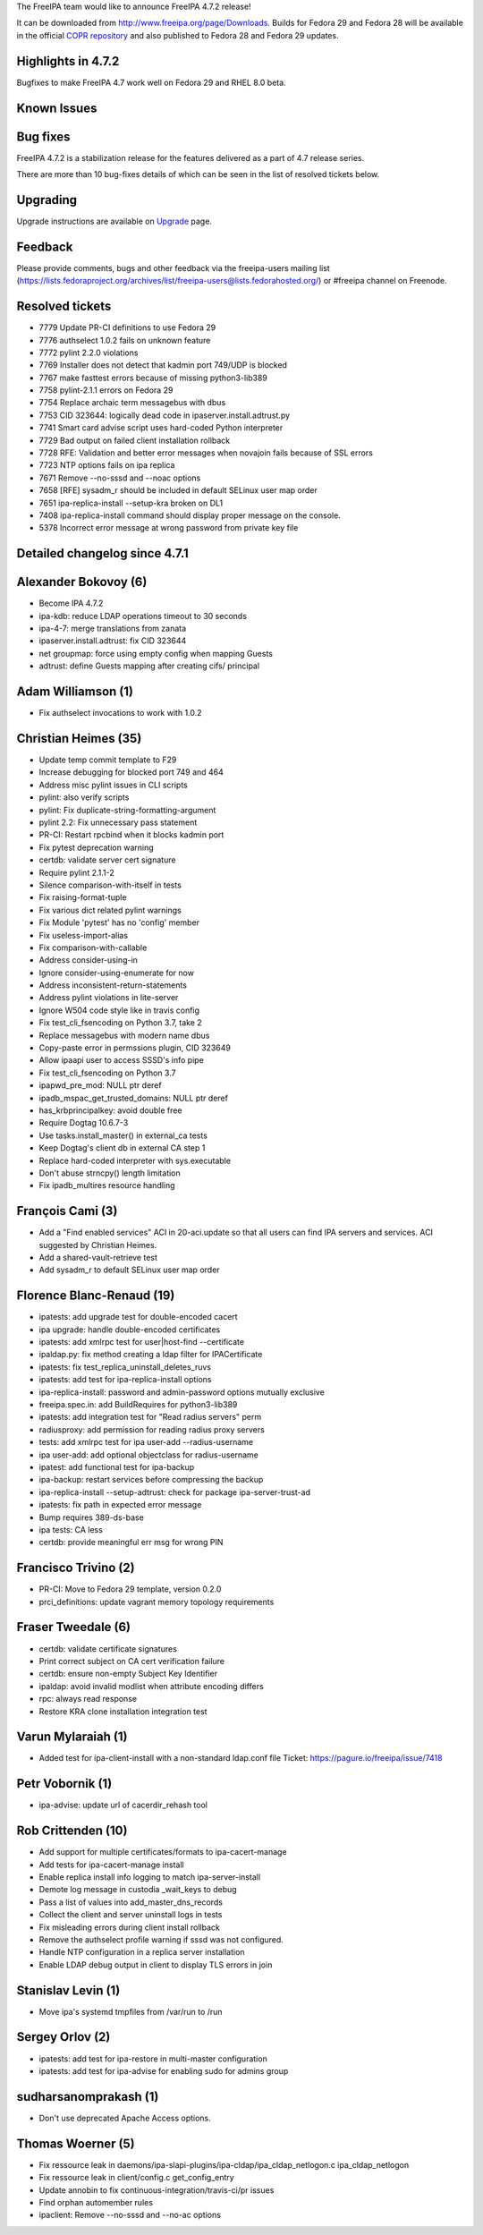 The FreeIPA team would like to announce FreeIPA 4.7.2 release!

It can be downloaded from http://www.freeipa.org/page/Downloads. Builds
for Fedora 29 and Fedora 28 will be available in the official `COPR
repository <https://copr.fedorainfracloud.org/coprs/g/freeipa/freeipa-4-7/>`__
and also published to Fedora 28 and Fedora 29 updates.



Highlights in 4.7.2
-------------------

Bugfixes to make FreeIPA 4.7 work well on Fedora 29 and RHEL 8.0 beta.



Known Issues
----------------------------------------------------------------------------------------------



Bug fixes
----------------------------------------------------------------------------------------------

FreeIPA 4.7.2 is a stabilization release for the features delivered as a
part of 4.7 release series.

There are more than 10 bug-fixes details of which can be seen in the
list of resolved tickets below.

Upgrading
---------

Upgrade instructions are available on `Upgrade <https://www.freeipa.org/page/Upgrade>`__ page.

Feedback
--------

Please provide comments, bugs and other feedback via the freeipa-users
mailing list
(https://lists.fedoraproject.org/archives/list/freeipa-users@lists.fedorahosted.org/)
or #freeipa channel on Freenode.



Resolved tickets
----------------

-  7779 Update PR-CI definitions to use Fedora 29
-  7776 authselect 1.0.2 fails on unknown feature
-  7772 pylint 2.2.0 violations
-  7769 Installer does not detect that kadmin port 749/UDP is blocked
-  7767 make fasttest errors because of missing python3-lib389
-  7758 pylint-2.1.1 errors on Fedora 29
-  7754 Replace archaic term messagebus with dbus
-  7753 CID 323644: logically dead code in ipaserver.install.adtrust.py
-  7741 Smart card advise script uses hard-coded Python interpreter
-  7729 Bad output on failed client installation rollback
-  7728 RFE: Validation and better error messages when novajoin fails
   because of SSL errors
-  7723 NTP options fails on ipa replica
-  7671 Remove --no-sssd and --noac options
-  7658 [RFE] sysadm_r should be included in default SELinux user map
   order
-  7651 ipa-replica-install --setup-kra broken on DL1
-  7408 ipa-replica-install command should display proper message on the
   console.
-  5378 Incorrect error message at wrong password from private key file



Detailed changelog since 4.7.1
------------------------------



Alexander Bokovoy (6)
----------------------------------------------------------------------------------------------

-  Become IPA 4.7.2
-  ipa-kdb: reduce LDAP operations timeout to 30 seconds
-  ipa-4-7: merge translations from zanata
-  ipaserver.install.adtrust: fix CID 323644
-  net groupmap: force using empty config when mapping Guests
-  adtrust: define Guests mapping after creating cifs/ principal



Adam Williamson (1)
----------------------------------------------------------------------------------------------

-  Fix authselect invocations to work with 1.0.2



Christian Heimes (35)
----------------------------------------------------------------------------------------------

-  Update temp commit template to F29
-  Increase debugging for blocked port 749 and 464
-  Address misc pylint issues in CLI scripts
-  pylint: also verify scripts
-  pylint: Fix duplicate-string-formatting-argument
-  pylint 2.2: Fix unnecessary pass statement
-  PR-CI: Restart rpcbind when it blocks kadmin port
-  Fix pytest deprecation warning
-  certdb: validate server cert signature
-  Require pylint 2.1.1-2
-  Silence comparison-with-itself in tests
-  Fix raising-format-tuple
-  Fix various dict related pylint warnings
-  Fix Module 'pytest' has no 'config' member
-  Fix useless-import-alias
-  Fix comparison-with-callable
-  Address consider-using-in
-  Ignore consider-using-enumerate for now
-  Address inconsistent-return-statements
-  Address pylint violations in lite-server
-  Ignore W504 code style like in travis config
-  Fix test_cli_fsencoding on Python 3.7, take 2
-  Replace messagebus with modern name dbus
-  Copy-paste error in permssions plugin, CID 323649
-  Allow ipaapi user to access SSSD's info pipe
-  Fix test_cli_fsencoding on Python 3.7
-  ipapwd_pre_mod: NULL ptr deref
-  ipadb_mspac_get_trusted_domains: NULL ptr deref
-  has_krbprincipalkey: avoid double free
-  Require Dogtag 10.6.7-3
-  Use tasks.install_master() in external_ca tests
-  Keep Dogtag's client db in external CA step 1
-  Replace hard-coded interpreter with sys.executable
-  Don't abuse strncpy() length limitation
-  Fix ipadb_multires resource handling



François Cami (3)
----------------------------------------------------------------------------------------------

-  Add a "Find enabled services" ACI in 20-aci.update so that all users
   can find IPA servers and services. ACI suggested by Christian Heimes.
-  Add a shared-vault-retrieve test
-  Add sysadm_r to default SELinux user map order



Florence Blanc-Renaud (19)
----------------------------------------------------------------------------------------------

-  ipatests: add upgrade test for double-encoded cacert
-  ipa upgrade: handle double-encoded certificates
-  ipatests: add xmlrpc test for user|host-find --certificate
-  ipaldap.py: fix method creating a ldap filter for IPACertificate
-  ipatests: fix test_replica_uninstall_deletes_ruvs
-  ipatests: add test for ipa-replica-install options
-  ipa-replica-install: password and admin-password options mutually
   exclusive
-  freeipa.spec.in: add BuildRequires for python3-lib389
-  ipatests: add integration test for "Read radius servers" perm
-  radiusproxy: add permission for reading radius proxy servers
-  tests: add xmlrpc test for ipa user-add --radius-username
-  ipa user-add: add optional objectclass for radius-username
-  ipatest: add functional test for ipa-backup
-  ipa-backup: restart services before compressing the backup
-  ipa-replica-install --setup-adtrust: check for package
   ipa-server-trust-ad
-  ipatests: fix path in expected error message
-  Bump requires 389-ds-base
-  ipa tests: CA less
-  certdb: provide meaningful err msg for wrong PIN



Francisco Trivino (2)
----------------------------------------------------------------------------------------------

-  PR-CI: Move to Fedora 29 template, version 0.2.0
-  prci_definitions: update vagrant memory topology requirements



Fraser Tweedale (6)
----------------------------------------------------------------------------------------------

-  certdb: validate certificate signatures
-  Print correct subject on CA cert verification failure
-  certdb: ensure non-empty Subject Key Identifier
-  ipaldap: avoid invalid modlist when attribute encoding differs
-  rpc: always read response
-  Restore KRA clone installation integration test



Varun Mylaraiah (1)
----------------------------------------------------------------------------------------------

-  Added test for ipa-client-install with a non-standard ldap.conf file
   Ticket: https://pagure.io/freeipa/issue/7418



Petr Vobornik (1)
----------------------------------------------------------------------------------------------

-  ipa-advise: update url of cacerdir_rehash tool



Rob Crittenden (10)
----------------------------------------------------------------------------------------------

-  Add support for multiple certificates/formats to ipa-cacert-manage
-  Add tests for ipa-cacert-manage install
-  Enable replica install info logging to match ipa-server-install
-  Demote log message in custodia \_wait_keys to debug
-  Pass a list of values into add_master_dns_records
-  Collect the client and server uninstall logs in tests
-  Fix misleading errors during client install rollback
-  Remove the authselect profile warning if sssd was not configured.
-  Handle NTP configuration in a replica server installation
-  Enable LDAP debug output in client to display TLS errors in join



Stanislav Levin (1)
----------------------------------------------------------------------------------------------

-  Move ipa's systemd tmpfiles from /var/run to /run



Sergey Orlov (2)
----------------------------------------------------------------------------------------------

-  ipatests: add test for ipa-restore in multi-master configuration
-  ipatests: add test for ipa-advise for enabling sudo for admins group



sudharsanomprakash (1)
----------------------------------------------------------------------------------------------

-  Don't use deprecated Apache Access options.



Thomas Woerner (5)
----------------------------------------------------------------------------------------------

-  Fix ressource leak in
   daemons/ipa-slapi-plugins/ipa-cldap/ipa_cldap_netlogon.c
   ipa_cldap_netlogon
-  Fix ressource leak in client/config.c get_config_entry
-  Update annobin to fix continuous-integration/travis-ci/pr issues
-  Find orphan automember rules
-  ipaclient: Remove --no-sssd and --no-ac options
